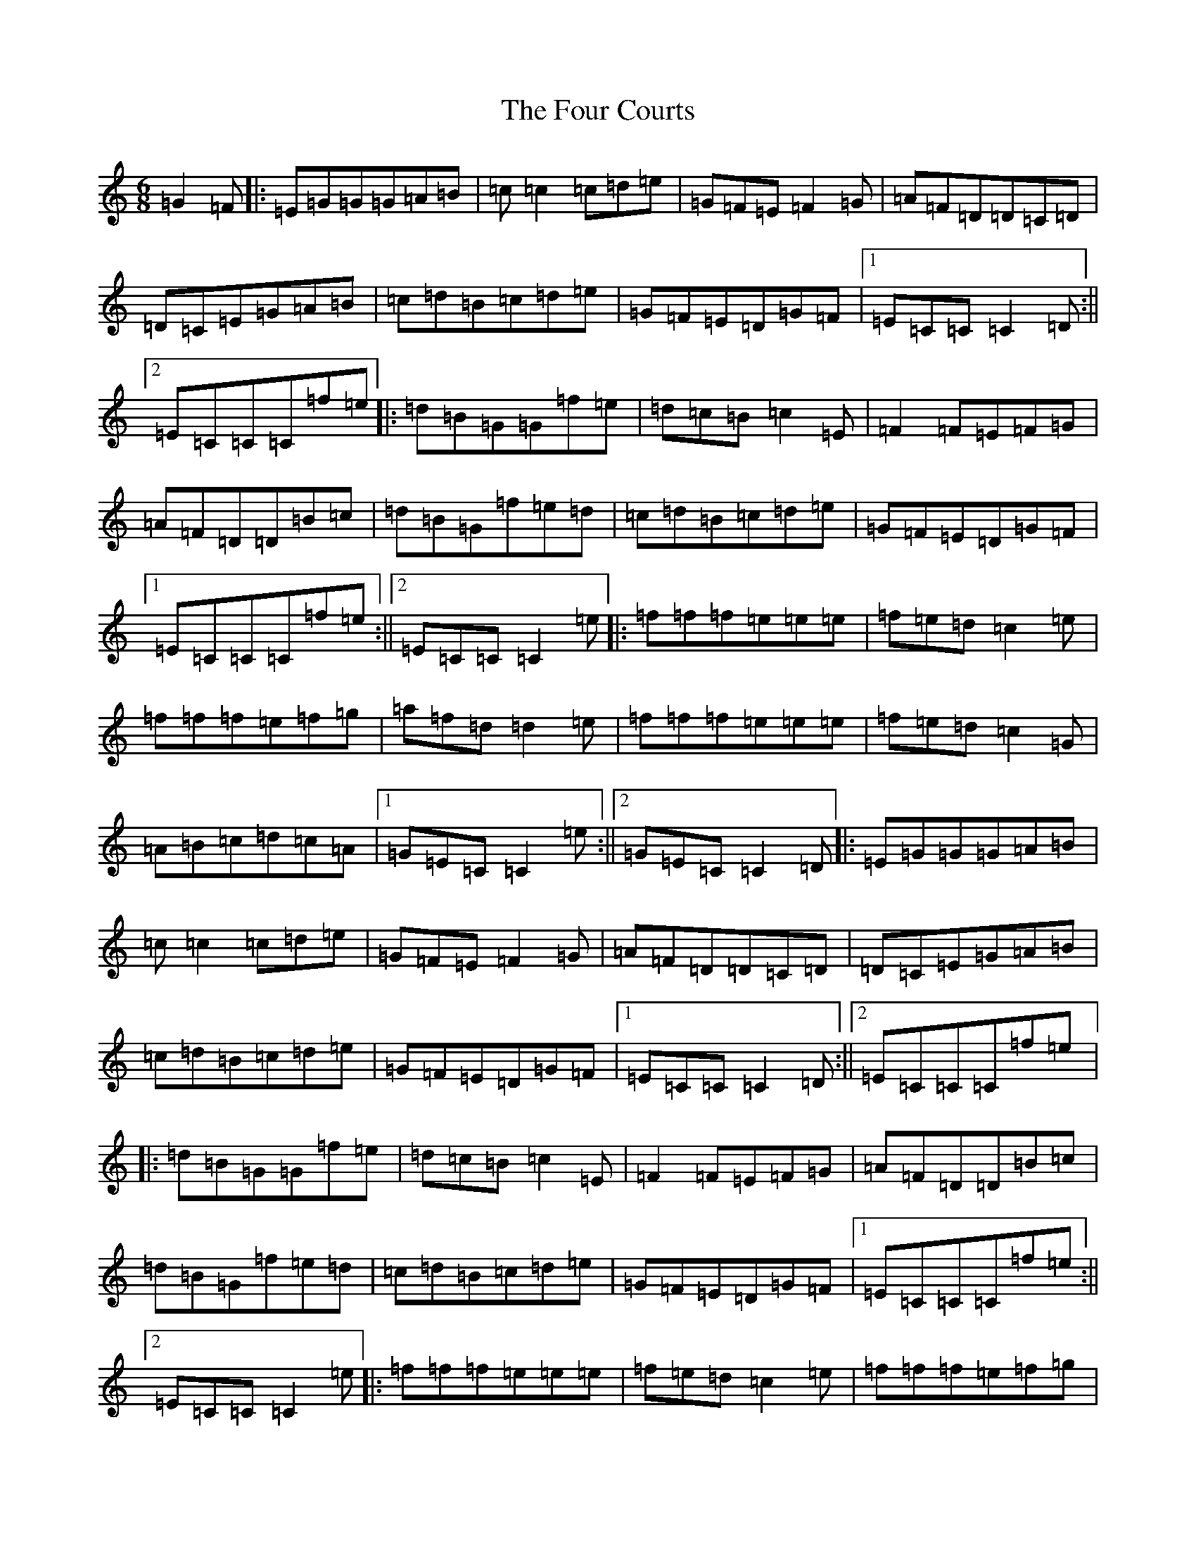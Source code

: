X: 7167
T: Four Courts, The
S: https://thesession.org/tunes/6447#setting6447
R: jig
M:6/8
L:1/8
K: C Major
=G2=F|:=E=G=G=G=A=B|=c=c2=c=d=e|=G=F=E=F2=G|=A=F=D=D=C=D|=D=C=E=G=A=B|=c=d=B=c=d=e|=G=F=E=D=G=F|1=E=C=C=C2=D:||2=E=C=C=C=f=e|:=d=B=G=G=f=e|=d=c=B=c2=E|=F2=F=E=F=G|=A=F=D=D=B=c|=d=B=G=f=e=d|=c=d=B=c=d=e|=G=F=E=D=G=F|1=E=C=C=C=f=e:||2=E=C=C=C2=e|:=f=f=f=e=e=e|=f=e=d=c2=e|=f=f=f=e=f=g|=a=f=d=d2=e|=f=f=f=e=e=e|=f=e=d=c2=G|=A=B=c=d=c=A|1=G=E=C=C2=e:||2=G=E=C=C2=D|:=E=G=G=G=A=B|=c=c2=c=d=e|=G=F=E=F2=G|=A=F=D=D=C=D|=D=C=E=G=A=B|=c=d=B=c=d=e|=G=F=E=D=G=F|1=E=C=C=C2=D:||2=E=C=C=C=f=e|:=d=B=G=G=f=e|=d=c=B=c2=E|=F2=F=E=F=G|=A=F=D=D=B=c|=d=B=G=f=e=d|=c=d=B=c=d=e|=G=F=E=D=G=F|1=E=C=C=C=f=e:||2=E=C=C=C2=e|:=f=f=f=e=e=e|=f=e=d=c2=e|=f=f=f=e=f=g|=a=f=d=d2=e|=f=f=f=e=e=e|=f=e=d=c2=G|=A=B=c=d=c=A|1=G=E=C=C2=e:||2=G=E=C=C3|